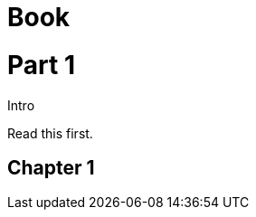 // should preserve title on partintro defined as partintro paragraph
= Book
:doctype: book

= Part 1

.Intro
[partintro]
Read this first.

== Chapter 1

